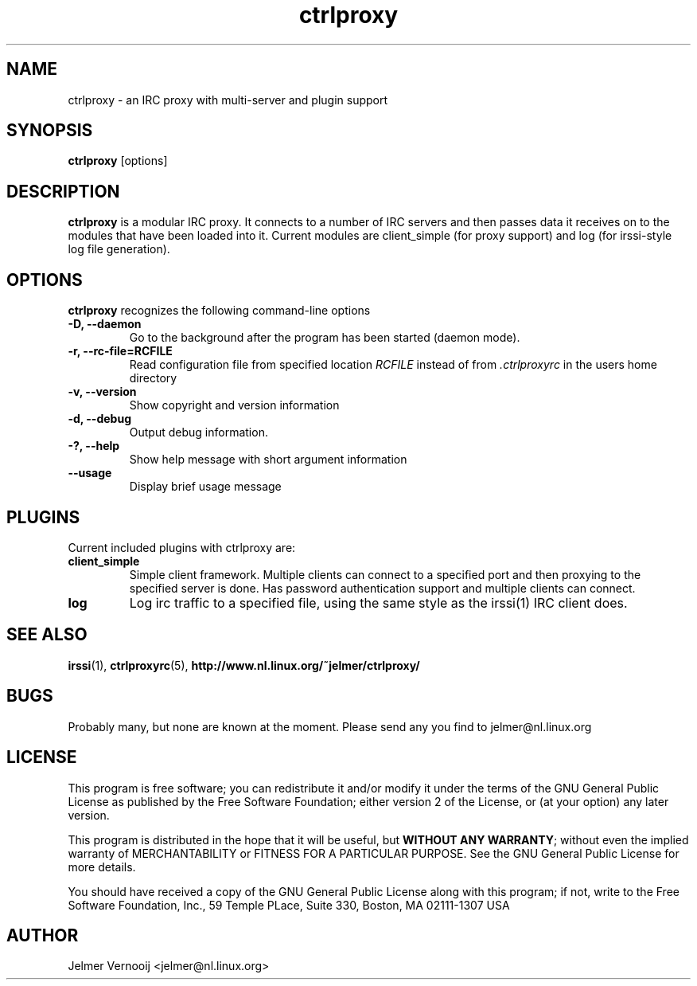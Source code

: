 .\" ctrlproxy is free software; you can redistribute it and/or modify
.\" it under the terms of the GNU General Public License as published by
.\" the Free Software Foundation; either version 2 of the License, or
.\" (at your option) any later version.
.\"
.\" This program is distributed in the hope that it will be useful,
.\" but WITHOUT ANY WARRANTY; without even the implied warranty of
.\" MERCHANTABILITY or FITNESS FOR A PARTICULAR PURPOSE.  See the
.\" GNU General Public License for more details.
.\"
.\" You should have received a copy of the GNU General Public License
.\" along with this program; see the file COPYING.  If not, write to
.\" the Free Software Foundation, 675 Mass Ave, Cambridge, MA 02139, USA.
.\"
.TH ctrlproxy 1 "October 14, 2002"
.SH NAME
ctrlproxy \- an IRC proxy with multi-server and plugin support

.SH SYNOPSIS
.B ctrlproxy
[options]
.RI
.SH DESCRIPTION
\fBctrlproxy\fP is a modular IRC proxy. It connects 
to a number of IRC servers and then passes data it receives on 
to the modules that have been loaded into it. Current 
modules are client_simple (for proxy support) and 
log (for irssi-style log file generation).

.PP
.SH OPTIONS
\fBctrlproxy\fP recognizes the following command-line options
.TP
.B -D, --daemon
Go to the background after the program has been started (daemon mode).
.TP 
.B -r, --rc-file=RCFILE
Read configuration file from specified location 
.I RCFILE
instead of from 
.I .ctrlproxyrc
in the users home directory
.TP
.B -v, --version
Show copyright and version information
.TP
.B -d, --debug
Output debug information.
.TP
.B -?, --help
Show help message with short argument information
.TP
.B --usage
Display brief usage message

.SH "PLUGINS"
.PP
Current included plugins with ctrlproxy are:

.TP
\fBclient_simple\fP
Simple client framework. Multiple clients can connect to 
a specified port and then proxying to the specified server is done. 
Has password authentication support and multiple clients can 
connect.

.TP
\fBlog\fP
Log irc traffic to a specified file, using the same style 
as the irssi(1) IRC client does.

.SH "SEE ALSO"
.BR irssi (1), 
.BR ctrlproxyrc (5), 
.BR http://www.nl.linux.org/~jelmer/ctrlproxy/
.SH BUGS
Probably many, but none are known at the moment. Please send 
any you find to jelmer@nl.linux.org

.SH LICENSE
This program is free software; you can redistribute it and/or modify
it under the terms of the GNU General Public License as published by
the Free Software Foundation; either version 2 of the License, or
(at your option) any later version.
.PP
This program is distributed in the hope that it will be useful, but
\fBWITHOUT ANY WARRANTY\fR; without even the implied warranty of
MERCHANTABILITY or FITNESS FOR A PARTICULAR PURPOSE.  See the GNU 
General Public License for more details.
.PP
You should have received a copy of the GNU General Public License 
along with this program; if not, write to the Free Software
Foundation, Inc., 59 Temple PLace, Suite 330, Boston, MA  02111-1307  USA

.SH AUTHOR
.PP
 Jelmer Vernooij <jelmer@nl.linux.org>
